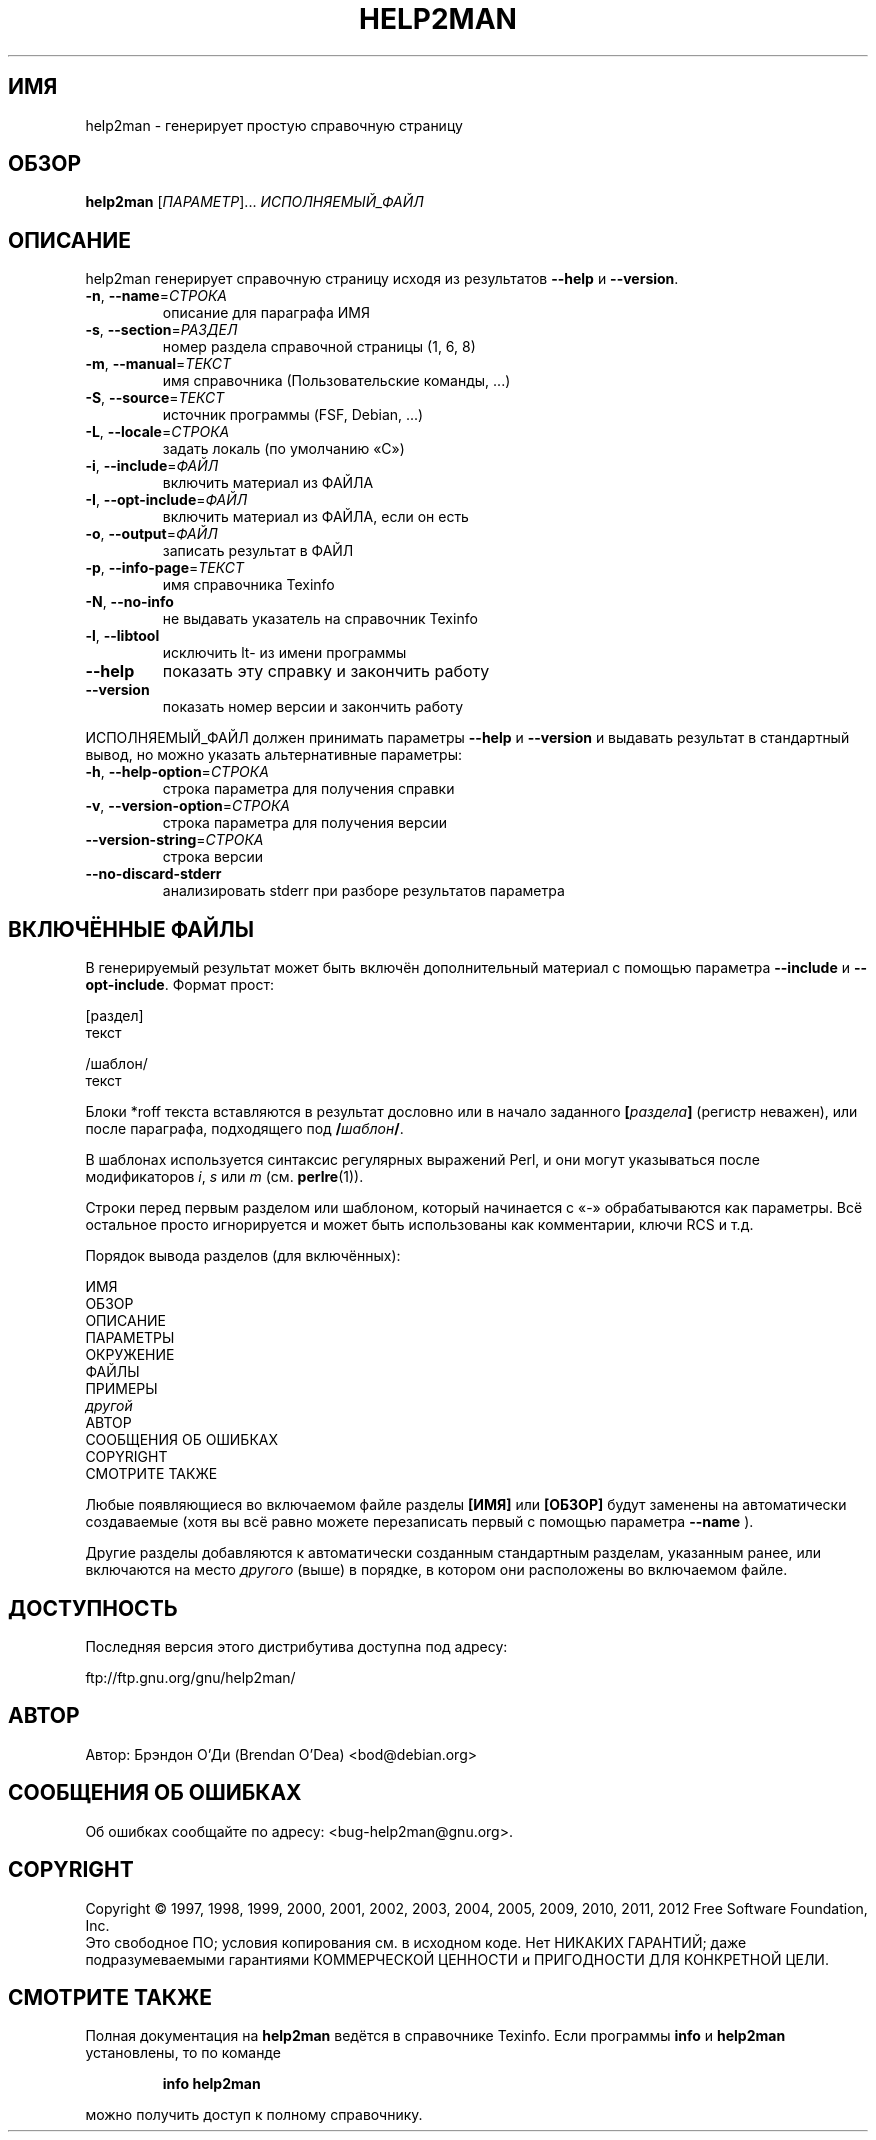 .\" DO NOT MODIFY THIS FILE!  It was generated by help2man 1.40.10.
.TH HELP2MAN "1" "03.06.2012" "help2man 1.40.10" "Пользовательские команды"
.SH ИМЯ
help2man \- генерирует простую справочную страницу
.SH ОБЗОР
.B help2man
[\fIПАРАМЕТР\fR]... \fIИСПОЛНЯЕМЫЙ_ФАЙЛ\fR
.SH ОПИСАНИЕ
help2man генерирует справочную страницу исходя из результатов \fB\-\-help\fR и \fB\-\-version\fR.
.TP
\fB\-n\fR, \fB\-\-name\fR=\fIСТРОКА\fR
описание для параграфа ИМЯ
.TP
\fB\-s\fR, \fB\-\-section\fR=\fIРАЗДЕЛ\fR
номер раздела справочной страницы (1, 6, 8)
.TP
\fB\-m\fR, \fB\-\-manual\fR=\fIТЕКСТ\fR
имя справочника (Пользовательские команды, ...)
.TP
\fB\-S\fR, \fB\-\-source\fR=\fIТЕКСТ\fR
источник программы (FSF, Debian, ...)
.TP
\fB\-L\fR, \fB\-\-locale\fR=\fIСТРОКА\fR
задать локаль (по умолчанию «C»)
.TP
\fB\-i\fR, \fB\-\-include\fR=\fIФАЙЛ\fR
включить материал из ФАЙЛА
.TP
\fB\-I\fR, \fB\-\-opt\-include\fR=\fIФАЙЛ\fR
включить материал из ФАЙЛА, если он есть
.TP
\fB\-o\fR, \fB\-\-output\fR=\fIФАЙЛ\fR
записать результат в ФАЙЛ
.TP
\fB\-p\fR, \fB\-\-info\-page\fR=\fIТЕКСТ\fR
имя справочника Texinfo
.TP
\fB\-N\fR, \fB\-\-no\-info\fR
не выдавать указатель на справочник Texinfo
.TP
\fB\-l\fR, \fB\-\-libtool\fR
исключить lt\- из имени программы
.TP
\fB\-\-help\fR
показать эту справку и закончить работу
.TP
\fB\-\-version\fR
показать номер версии и закончить работу
.PP
ИСПОЛНЯЕМЫЙ_ФАЙЛ должен принимать параметры \fB\-\-help\fR и \fB\-\-version\fR и выдавать
результат в стандартный вывод, но можно указать альтернативные параметры:
.TP
\fB\-h\fR, \fB\-\-help\-option\fR=\fIСТРОКА\fR
строка параметра для получения справки
.TP
\fB\-v\fR, \fB\-\-version\-option\fR=\fIСТРОКА\fR
строка параметра для получения версии
.TP
\fB\-\-version\-string\fR=\fIСТРОКА\fR
строка версии
.TP
\fB\-\-no\-discard\-stderr\fR
анализировать stderr при разборе
результатов параметра
.SH "ВКЛЮЧЁННЫЕ ФАЙЛЫ"
В генерируемый результат может быть включён дополнительный материал
с помощью параметра
.B \-\-include
и
.BR \-\-opt\-include .
Формат прост:

    [раздел]
    текст

    /шаблон/
    текст

Блоки *roff текста вставляются в результат дословно или в
начало заданного
.BI [ раздела ]
(регистр неважен), или после параграфа, подходящего под
.BI / шаблон /\fR.

В шаблонах используется синтаксис регулярных выражений Perl, и они могут
указываться после модификаторов
.IR i ,
.I s
или
.I m
(см.
.BR perlre (1)).

Строки перед первым разделом или шаблоном, который начинается с «\-»
обрабатываются как параметры. Всё остальное просто игнорируется и может
быть использованы как комментарии, ключи RCS и т.д.

Порядок вывода разделов (для включённых):

    ИМЯ
    ОБЗОР
    ОПИСАНИЕ
    ПАРАМЕТРЫ
    ОКРУЖЕНИЕ
    ФАЙЛЫ
    ПРИМЕРЫ
    \fIдругой\fR
    АВТОР
    СООБЩЕНИЯ ОБ ОШИБКАХ
    COPYRIGHT
    СМОТРИТЕ ТАКЖЕ

Любые появляющиеся во включаемом файле разделы
.B [ИМЯ]
или
.B [ОБЗОР]
будут заменены на автоматически создаваемые
(хотя вы всё равно можете перезаписать первый
с помощью параметра
.B --name
).

Другие разделы добавляются к автоматически созданным
стандартным разделам, указанным ранее, или включаются на место
.I другого
(выше) в порядке, в котором они расположены во включаемом файле.
.SH ДОСТУПНОСТЬ
Последняя версия этого дистрибутива доступна под адресу:

    ftp://ftp.gnu.org/gnu/help2man/
.SH АВТОР
Автор: Брэндон О'Ди (Brendan O'Dea) <bod@debian.org>
.SH "СООБЩЕНИЯ ОБ ОШИБКАХ"
Об ошибках сообщайте по адресу: <bug\-help2man@gnu.org>.
.SH COPYRIGHT
Copyright \(co 1997, 1998, 1999, 2000, 2001, 2002, 2003, 2004, 2005, 2009, 2010,
2011, 2012 Free Software Foundation, Inc.
.br
Это свободное ПО; условия копирования см. в исходном коде.
Нет НИКАКИХ ГАРАНТИЙ; даже подразумеваемыми гарантиями
КОММЕРЧЕСКОЙ ЦЕННОСТИ и ПРИГОДНОСТИ ДЛЯ КОНКРЕТНОЙ ЦЕЛИ.
.SH "СМОТРИТЕ ТАКЖЕ"
Полная документация на
.B help2man
ведётся в справочнике Texinfo. Если программы
.B info
и
.B help2man
установлены, то по команде
.IP
.B info help2man
.PP
можно получить доступ к полному справочнику.
